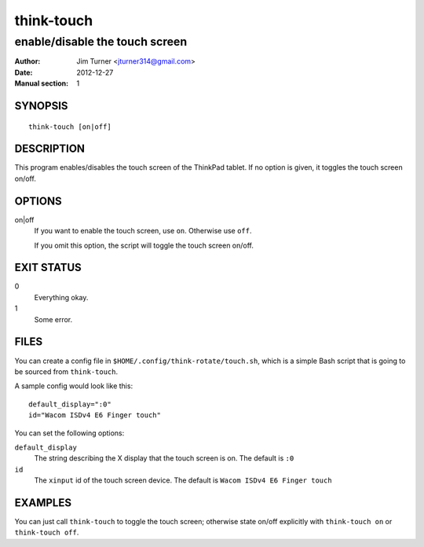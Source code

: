 ###########
think-touch
###########

*******************************
enable/disable the touch screen
*******************************

:Author: Jim Turner <jturner314@gmail.com>
:Date: 2012-12-27
:Manual section: 1

SYNOPSIS
========

::

    think-touch [on|off]

DESCRIPTION
===========

This program enables/disables the touch screen of the ThinkPad tablet. If no
option is given, it toggles the touch screen on/off.

OPTIONS
=======

on|off
    If you want to enable the touch screen, use ``on``. Otherwise use ``off``.

    If you omit this option, the script will toggle the touch screen on/off.

EXIT STATUS
===========

0
    Everything okay.
1
    Some error.

FILES
=====

You can create a config file in ``$HOME/.config/think-rotate/touch.sh``, which
is a simple Bash script that is going to be sourced from ``think-touch``.

A sample config would look like this::

    default_display=":0"
    id="Wacom ISDv4 E6 Finger touch"

You can set the following options:

``default_display``
    The string describing the X display that the touch screen is on. The
    default is ``:0``

``id``
    The ``xinput`` id of the touch screen device. The default is
    ``Wacom ISDv4 E6 Finger touch``

EXAMPLES
========

You can just call ``think-touch`` to toggle the touch screen; otherwise
state on/off explicitly with ``think-touch on`` or ``think-touch off``.
